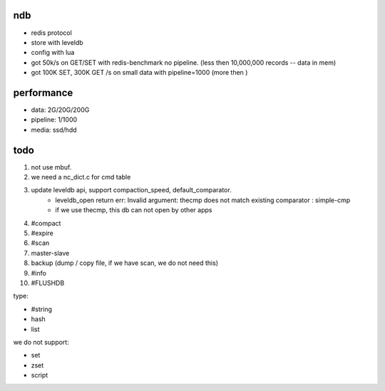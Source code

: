 ndb
===

- redis protocol
- store with leveldb
- config with lua
- got 50k/s on GET/SET with redis-benchmark no pipeline.        (less then 10,000,000 records -- data in mem)
- got 100K SET, 300K GET /s on small data with pipeline=1000    (more then )


performance
===========

- data: 2G/20G/200G
- pipeline: 1/1000
- media: ssd/hdd

todo
====

1. not use mbuf.
2. we need a nc_dict.c for cmd table
3. update leveldb api, support compaction_speed, default_comparator.
    - leveldb_open return err: Invalid argument: thecmp does not match existing comparator : simple-cmp
    - if we use thecmp, this db can not open by other apps
4. #compact
5. #expire
6. #scan
7. master-slave
8. backup (dump / copy file, if we have scan, we do not need this)
9. #info
10. #FLUSHDB

type:

- #string
- hash
- list

we do not support:

- set
- zset
- script
